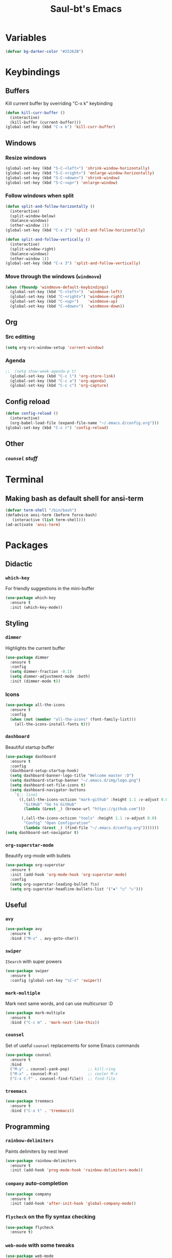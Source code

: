 #+STARTUP: overview
#+TITLE: Saul-bt's Emacs
#+CREATOR: Saul Blanco Tejero (@elGolpista)
#+LANGUAGE: en
#+OPTIONS: num:nil
#+ATTR_HTML: :style margin-left: auto; margin-right: auto;
[[./img/screenshot.png]]
* Variables
#+BEGIN_SRC emacs-lisp
  (defvar bg-darker-color "#25262B")
#+END_SRC

* Keybindings
** Buffers
Kill current buffer by overriding "C-x k" keybinding
#+BEGIN_SRC emacs-lisp
  (defun kill-curr-buffer ()
    (interactive)
    (kill-buffer (current-buffer)))
  (global-set-key (kbd "C-x k") 'kill-curr-buffer)
#+END_SRC

** Windows
*** Resize windows
#+BEGIN_SRC emacs-lisp
  (global-set-key (kbd "S-C-<left>") 'shrink-window-horizontally)
  (global-set-key (kbd "S-C-<right>") 'enlarge-window-horizontally)
  (global-set-key (kbd "S-C-<down>") 'shrink-window)
  (global-set-key (kbd "S-C-<up>") 'enlarge-window)
#+END_SRC

*** Follow windows when split
#+BEGIN_SRC emacs-lisp
  (defun split-and-follow-horizontally ()
    (interactive)
    (split-window-below)
    (balance-windows)
    (other-window 1))
  (global-set-key (kbd "C-x 2") 'split-and-follow-horizontally)

  (defun split-and-follow-vertically ()
    (interactive)
    (split-window-right)
    (balance-windows)
    (other-window 1))
  (global-set-key (kbd "C-x 3") 'split-and-follow-vertically)
#+END_SRC

*** Move through the windows (=windmove=)
#+BEGIN_SRC emacs-lisp
  (when (fboundp 'windmove-default-keybindings)
    (global-set-key (kbd "C-<left>")  'windmove-left)
    (global-set-key (kbd "C-<right>") 'windmove-right)
    (global-set-key (kbd "C-<up>")    'windmove-up)
    (global-set-key (kbd "C-<down>")  'windmove-down))
#+END_SRC

** Org
*** Src editting
#+BEGIN_SRC emacs-lisp
  (setq org-src-window-setup 'current-window)
#+END_SRC

*** Agenda
#+BEGIN_SRC emacs-lisp
;;  (setq show-week-agenda-p t)
  (global-set-key (kbd "C-c l") 'org-store-link)
  (global-set-key (kbd "C-c a") 'org-agenda)
  (global-set-key (kbd "C-c c") 'org-capture)
#+END_SRC

** Config reload
#+BEGIN_SRC emacs-lisp
  (defun config-reload ()
    (interactive)
    (org-babel-load-file (expand-file-name "~/.emacs.d/config.org")))
  (global-set-key (kbd "C-c r") 'config-reload)
#+END_SRC

** Other
*** [[*=counsel=][=counsel= stuff]]

* Terminal
** Making bash as default shell for ansi-term
#+BEGIN_SRC emacs-lisp
  (defvar term-shell "/bin/bash") 
  (defadvice ansi-term (before force-bash)
     (interactive (list term-shell)))
  (ad-activate 'ansi-term)
#+END_SRC

* Packages
** Didactic
*** =which-key=
For friendly suggestions in the mini-buffer
#+BEGIN_SRC emacs-lisp
  (use-package which-key
    :ensure t
    :init (which-key-mode))
#+END_SRC

** Styling
*** =dimmer=
Highlights the current buffer
#+BEGIN_SRC emacs-lisp
  (use-package dimmer
    :ensure t
    :config
    (setq dimmer-fraction -0.1)
    (setq dimmer-adjustment-mode :both)
    :init (dimmer-mode t))
#+END_SRC

*** Icons
#+BEGIN_SRC emacs-lisp
  (use-package all-the-icons
    :ensure t
    :config
    (when (not (member "all-the-icons" (font-family-list)))
      (all-the-icons-install-fonts t)))
#+END_SRC

*** =dashboard=
Beautiful startup buffer
#+BEGIN_SRC emacs-lisp
  (use-package dashboard
    :ensure t
    :config
    (dashboard-setup-startup-hook)
    (setq dashboard-banner-logo-title "Welcome master :D")
    (setq dashboard-startup-banner "~/.emacs.d/img/logo.png")
    (setq dashboard-set-file-icons t)
    (setq dashboard-navigator-buttons
	  `(;; line1
	    ((,(all-the-icons-octicon "mark-github" :height 1.1 :v-adjust 0.0)
	      "GitHub" "Go to GitHub"
	      (lambda (&rest _) (browse-url "https://github.com")))

	     (,(all-the-icons-octicon "tools" :height 1.1 :v-adjust 0.0)
	      "Config" "Open Configuration"
	      (lambda (&rest _) (find-file "~/.emacs.d/config.org")))))))
  (setq dashboard-set-navigator t)
#+END_SRC

*** =org-superstar-mode=
Beautify org-mode with bullets
#+BEGIN_SRC emacs-lisp
  (use-package org-superstar
    :ensure t
    :init (add-hook 'org-mode-hook 'org-superstar-mode)
    :config
    (setq org-superstar-leading-bullet ?\s)
    (setq org-superstar-headline-bullets-list '("✸" "○" "▷")))
#+END_SRC

** Useful
*** =avy=
#+BEGIN_SRC emacs-lisp
  (use-package avy
    :ensure t
    :bind ("M-s" . avy-goto-char))
#+END_SRC

*** =swiper=
=ISearch= with super powers
#+BEGIN_SRC emacs-lisp
  (use-package swiper
    :ensure t
    :config (global-set-key "\C-s" 'swiper))
#+END_SRC

*** =mark-multiple=
Mark next same words, and can use multicursor :D
#+BEGIN_SRC emacs-lisp
  (use-package mark-multiple
    :ensure t
    :bind ("C-c m" . 'mark-next-like-this))
#+END_SRC

*** =counsel=
Set of useful =counsel= replacements for some Emacs commands
#+BEGIN_SRC emacs-lisp
  (use-package counsel
    :ensure t
    :bind
    ("M-y" . counsel-yank-pop)        ;; kill-ring
    ("M-x" . counsel-M-x)             ;; cooler M-x
    ("C-x C-f" . counsel-find-file))  ;; find-file
#+END_SRC

*** =treemacs=
#+BEGIN_SRC emacs-lisp
  (use-package treemacs
    :ensure t
    :bind ("C-x t" . 'treemacs))
#+END_SRC

** Programming
*** =rainbow-delimiters=
Paints delimiters by nest level
#+BEGIN_SRC emacs-lisp
  (use-package rainbow-delimiters
    :ensure t
    :init (add-hook 'prog-mode-hook 'rainbow-delimiters-mode))
#+END_SRC

*** =company= auto-completion
#+BEGIN_SRC emacs-lisp
  (use-package company
    :ensure t
    :init (add-hook 'after-init-hook 'global-company-mode))
#+END_SRC

*** =flycheck= on the fly syntax checking
#+BEGIN_SRC emacs-lisp
  (use-package flycheck
    :ensure t)
#+END_SRC

*** =web-mode= with some tweaks
#+BEGIN_SRC emacs-lisp
  (use-package web-mode
    :ensure t
    :mode
    ("\\.ejs\\'" "\\.hbs\\'" "\\.html\\'" "\\.php\\'" "\\.[jt]sx?\\'")
    :config
    (setq web-mode-content-types-alist '(("jsx" . "\\.[jt]sx?\\'")))
    (setq web-mode-markup-indent-offset 2)
    (setq web-mode-css-indent-offset 2)
    (setq web-mode-code-indent-offset 2)
    (setq web-mode-script-padding 2)
    (setq web-mode-block-padding 2)
    (setq web-mode-style-padding 2))
    (setq web-mode-enable-auto-pairing t)
    (setq web-mode-enable-auto-closing t)
    (setq web-mode-enable-current-element-highlight t)
#+END_SRC

*** =tide= for (type|java)script development
#+BEGIN_SRC emacs-lisp
  (defun my/activate-tide-mode ()
    "Use hl-identifier-mode only on js or ts buffers."
    (when (and (stringp buffer-file-name)
	       (string-match "\\.[tj]sx?\\'" buffer-file-name))
      (tide-setup)
      (tide-hl-identifier-mode)))

  (use-package tide
    :ensure t
    :hook (web-mode . my/activate-tide-mode))
#+END_SRC

* Theme
** =dracula-theme=
#+BEGIN_SRC emacs-lisp
  (use-package dracula-theme
    :ensure t
    :init (load-theme 'dracula t))
#+END_SRC

* Misc
** GUI sucks
#+BEGIN_SRC emacs-lisp
  (tool-bar-mode -1)
  (menu-bar-mode -1)
  (scroll-bar-mode -1)
#+END_SRC

** Highlight current line
#+BEGIN_SRC emacs-lisp
  (global-hl-line-mode t)
  (set-face-background 'hl-line bg-darker-color)
#+END_SRC

** Aliases
#+BEGIN_SRC emacs-lisp
  (defalias 'yes-or-no-p 'y-or-n-p)
#+END_SRC

** =IDO=
Friendly suggestions for do things
#+BEGIN_SRC emacs-lisp
  (setq ido-enable-flex-matching nil)
  (setq ido-create-new-buffer 'always)
  (setq ido-everywhere t)
  (ido-mode 1)
#+END_SRC

** Prevent file backups
#+BEGIN_SRC emacs-lisp
  (setq make-backup-file nil)
  (setq auto-save-default nil)
#+END_SRC

** Normal scroll behavior
#+BEGIN_SRC emacs-lisp
  (setq scroll-conservatively 100)
#+END_SRC

** Bigger line spacing
#+BEGIN_SRC emacs-lisp
  (defun set-bigger-spacing ()
    (setq-local default-text-properties '(line-spacing 0.16 line-height 1.16)))
  (add-hook 'text-mode-hook 'set-bigger-spacing)
  (add-hook 'prog-mode-hook 'set-bigger-spacing)
#+END_SRC

** Subwords
This mode lets you to cycle through sub-words
#+BEGIN_SRC emacs-lisp
  (global-subword-mode 1)
#+END_SRC

** Auto-closing
#+BEGIN_SRC emacs-lisp
  (electric-pair-mode t)
#+END_SRC

** Show Line and Column number on the modeline
#+BEGIN_SRC emacs-lisp
  (line-number-mode 1)
  (column-number-mode 1)
#+END_SRC

* [[file:useful-resources.org::*Emacs%20resources][Emacs resources]]
